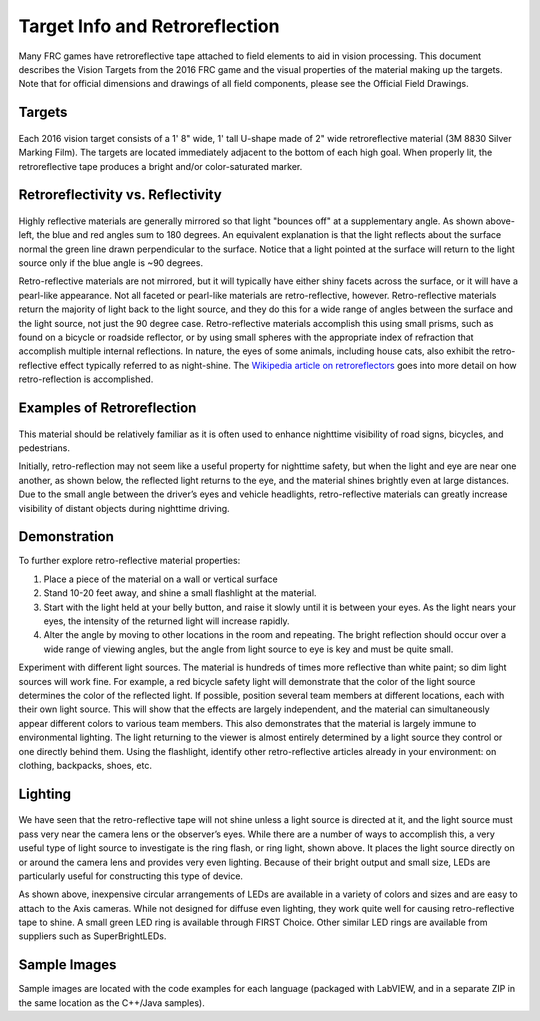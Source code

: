 Target Info and Retroreflection
===============================

Many FRC games have retroreflective tape attached to field elements to aid in vision processing. This document describes the Vision Targets from the 2016 FRC game and the visual properties of the material making up the targets. Note that for official dimensions and drawings of all field components, please see the Official Field Drawings.

Targets
-------

.. figure:: images/target-info-and-retroreflection/targets.png

Each 2016 vision target consists of a 1' 8" wide, 1' tall U-shape made of 2" wide retroreflective material (3M 8830 Silver Marking Film). The targets are located immediately adjacent to the bottom of each high goal. When properly lit, the retroreflective tape produces a bright and/or color-saturated marker.

Retroreflectivity vs. Reflectivity
----------------------------------

.. figure:: images/target-info-and-retroreflection/retroreflectivity-vs-reflectivity.png

Highly reflective materials are generally mirrored so that light "bounces off" at a supplementary angle. As shown above-left, the blue and red angles sum to 180 degrees. An equivalent explanation is that the light reflects about the surface normal the green line drawn perpendicular to the surface. Notice that a light pointed at the surface will return to the light source only if the blue angle is ~90 degrees.

Retro-reflective materials are not mirrored, but it will typically have either shiny facets across the surface, or it will have a pearl-like appearance. Not all faceted or pearl-like materials are retro-reflective, however. Retro-reflective materials return the majority of light back to the light source, and they do this for a wide range of angles between the surface and the light source, not just the 90 degree case. Retro-reflective materials accomplish this using small prisms, such as found on a bicycle or roadside reflector, or by using small spheres with the appropriate index of refraction that accomplish multiple internal reflections. In nature, the eyes of some animals, including house cats, also exhibit the retro-reflective effect typically referred to as night-shine. The `Wikipedia article on retroreflectors <https://en.wikipedia.org/wiki/Retroreflector>`_ goes into more detail on how retro-reflection is accomplished.

Examples of Retroreflection
---------------------------

.. figure:: images/target-info-and-retroreflection/examples-of-retroreflection.png

This material should be relatively familiar as it is often used to enhance nighttime visibility of road signs, bicycles, and pedestrians.

Initially, retro-reflection may not seem like a useful property for nighttime safety, but when the light and eye are near one another, as shown below, the reflected light returns to the eye, and the material shines brightly even at large distances. Due to the small angle between the driver’s eyes and vehicle headlights, retro-reflective materials can greatly increase visibility of distant objects during nighttime driving.

Demonstration
-------------

To further explore retro-reflective material properties:

1. Place a piece of the material on a wall or vertical surface
2. Stand 10-20 feet away, and shine a small flashlight at the material.
3. Start with the light held at your belly button, and raise it slowly until it is between your eyes. As the light nears your eyes, the intensity of the returned light will increase rapidly.
4. Alter the angle by moving to other locations in the room and repeating. The bright reflection should occur over a wide range of viewing angles, but the angle from light source to eye is key and must be quite small.

Experiment with different light sources. The material is hundreds of times more reflective than white paint; so dim light sources will work fine. For example, a red bicycle safety light will demonstrate that the color of the light source determines the color of the reflected light. If possible, position several team members at different locations, each with their own light source. This will show that the effects are largely independent, and the material can simultaneously appear different colors to various team members. This also demonstrates that the material is largely immune to environmental lighting. The light returning to the viewer is almost entirely determined by a light source they control or one directly behind them. Using the flashlight, identify other retro-reflective articles already in your environment: on clothing, backpacks, shoes, etc.

Lighting
--------

.. figure:: images/target-info-and-retroreflection/lighting.jpg

We have seen that the retro-reflective tape will not shine unless a light source is directed at it, and the light source must pass very near the camera lens or the observer’s eyes. While there are a number of ways to accomplish this, a very useful type of light source to investigate is the ring flash, or ring light, shown above. It places the light source directly on or around the camera lens and provides very even lighting. Because of their bright output and small size, LEDs are particularly useful for constructing this type of device.

As shown above, inexpensive circular arrangements of LEDs are available in a variety of colors and sizes and are easy to attach to the Axis cameras. While not designed for diffuse even lighting, they work quite well for causing retro-reflective tape to shine. A small green LED ring is available through FIRST Choice. Other similar LED rings are available from suppliers such as SuperBrightLEDs.

Sample Images
-------------

Sample images are located with the code examples for each language (packaged with LabVIEW, and in a separate ZIP in the same location as the C++/Java samples).
